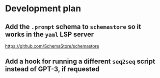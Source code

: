 * Development plan
** Add the =.prompt= schema to =schemastore= so it works in the =yaml= LSP server
https://github.com/SchemaStore/schemastore

** Add a hook for running a different =seq2seq= script instead of GPT-3, if requested